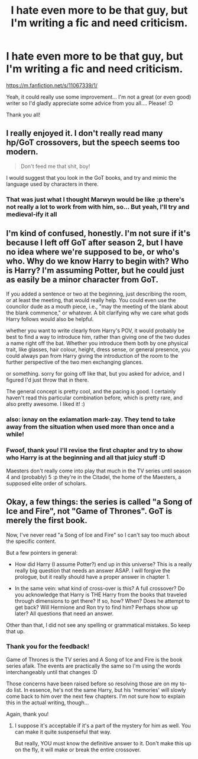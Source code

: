 #+TITLE: I hate even more to be that guy, but I'm writing a fic and need criticism.

* I hate even more to be that guy, but I'm writing a fic and need criticism.
:PROPERTIES:
:Author: NargleKost
:Score: 9
:DateUnix: 1425056905.0
:DateShort: 2015-Feb-27
:FlairText: Request
:END:
[[https://m.fanfiction.net/s/11067339/1/]]

Yeah, it could really use some improvement... I'm not a great (or even good) writer so I'd gladly appreciate some advice from you all.... Please! :D

Thank you all!


** I really enjoyed it. I don't really read many hp/GoT crossovers, but the speech seems too modern.

#+begin_quote
  Don't feed me that shit, boy!
#+end_quote

I would suggest that you look in the GoT books, and try and mimic the language used by characters in there.
:PROPERTIES:
:Score: 2
:DateUnix: 1425076641.0
:DateShort: 2015-Feb-28
:END:

*** That was just what I thought Marwyn would be like :p there's not really a lot to work from with him, so... But yeah, I'll try and medieval-ify it all
:PROPERTIES:
:Author: NargleKost
:Score: 1
:DateUnix: 1425122829.0
:DateShort: 2015-Feb-28
:END:


** I'm kind of confused, honestly. I'm not sure if it's because I left off GoT after season 2, but I have no idea where we're supposed to be, or who's who. Why do we know Harry to begin with? Who is Harry? I'm assuming Potter, but he could just as easily be a minor character from GoT.

If you added a sentence or two at the beginning, just describing the room, or at least the meeting, that would really help. You could even use the councilor dude as a mouth piece, i.e., "may the meeting of the blank about the blank commence," or whatever. A bit clarifying why we care what gods Harry follows would also be helpful.

whether you want to write clearly from Harry's POV, it would probably be best to find a way to introduce him, rather than giving one of the two dudes a name right off the bat. Whether you introduce them both by one physical trait, like glasses, hair colour, height, dress sense, or general presence, you could always pan from Harry giving the introduction of the room to the further perspective of the two men exchanging glances.

or something. sorry for going off like that, but you asked for advice, and I figured I'd just throw that in there.

The general concept is pretty cool, and the pacing is good. I certainly haven't read this particular combination before, which is pretty rare, and also pretty awesome. I liked it! :)
:PROPERTIES:
:Author: dragonzflyte
:Score: 1
:DateUnix: 1425097185.0
:DateShort: 2015-Feb-28
:END:

*** also: ixnay on the exlamation mark-zay. They tend to take away from the situation when used more than once and a while!
:PROPERTIES:
:Author: dragonzflyte
:Score: 1
:DateUnix: 1425097369.0
:DateShort: 2015-Feb-28
:END:


*** Fwoof, thank you! I'll revise the first chapter and try to show who Harry is at the beginning and all that juicy stuff :D

Maesters don't really come into play that much in the TV series until season 4 and (probably) 5 :p they're in the Citadel, the home of the Maesters, a supposed elite order of scholars.
:PROPERTIES:
:Author: NargleKost
:Score: 1
:DateUnix: 1425123143.0
:DateShort: 2015-Feb-28
:END:


** Okay, a few things: the series is called "a Song of Ice and Fire", not "Game of Thrones". GoT is merely the first book.

Now, I've never read "a Song of Ice and Fire" so I can't say too much about the specific content.

But a few pointers in general:

- How did Harry (I assume Potter?) end up in this universe? This is a really really big question that needs an answer ASAP. I will forgive the prologue, but it really should have a proper answer in chapter 1.

- In the same vein: what kind of cross-over is this? A full crossover? Do you acknowledge that Harry is THE Harry from the books that traveled through dimensions to get there? If so, how? When? Does he attempt to get back? Will Hermione and Ron try to find him? Perhaps show up later? All questions that need an answer.

Other than that, I did not see any spelling or grammatical mistakes. So keep that up.
:PROPERTIES:
:Author: Frix
:Score: 1
:DateUnix: 1425140696.0
:DateShort: 2015-Feb-28
:END:

*** Thank you for the feedback!

Game of Thrones is the TV series and A Song of Ice and Fire is the book series afaik. The events are practically the same so I'm using the words interchangeably until that changes :D

Those concerns have been raised before so resolving those are on my to-do list. In essence, he's not the same Harry, but his 'memories' will slowly come back to him over the next few chapters. I'm not sure how to explain this in the actual writing, though...

Again, thank you!
:PROPERTIES:
:Author: NargleKost
:Score: 1
:DateUnix: 1425148478.0
:DateShort: 2015-Feb-28
:END:

**** I suppose it's acceptable if it's a part of the mystery for him as well. You can make it quite suspenseful that way.

But really, YOU must know the definitive answer to it. Don't make this up on the fly, it will make or break the entire crossover.
:PROPERTIES:
:Author: Frix
:Score: 1
:DateUnix: 1425148896.0
:DateShort: 2015-Feb-28
:END:
